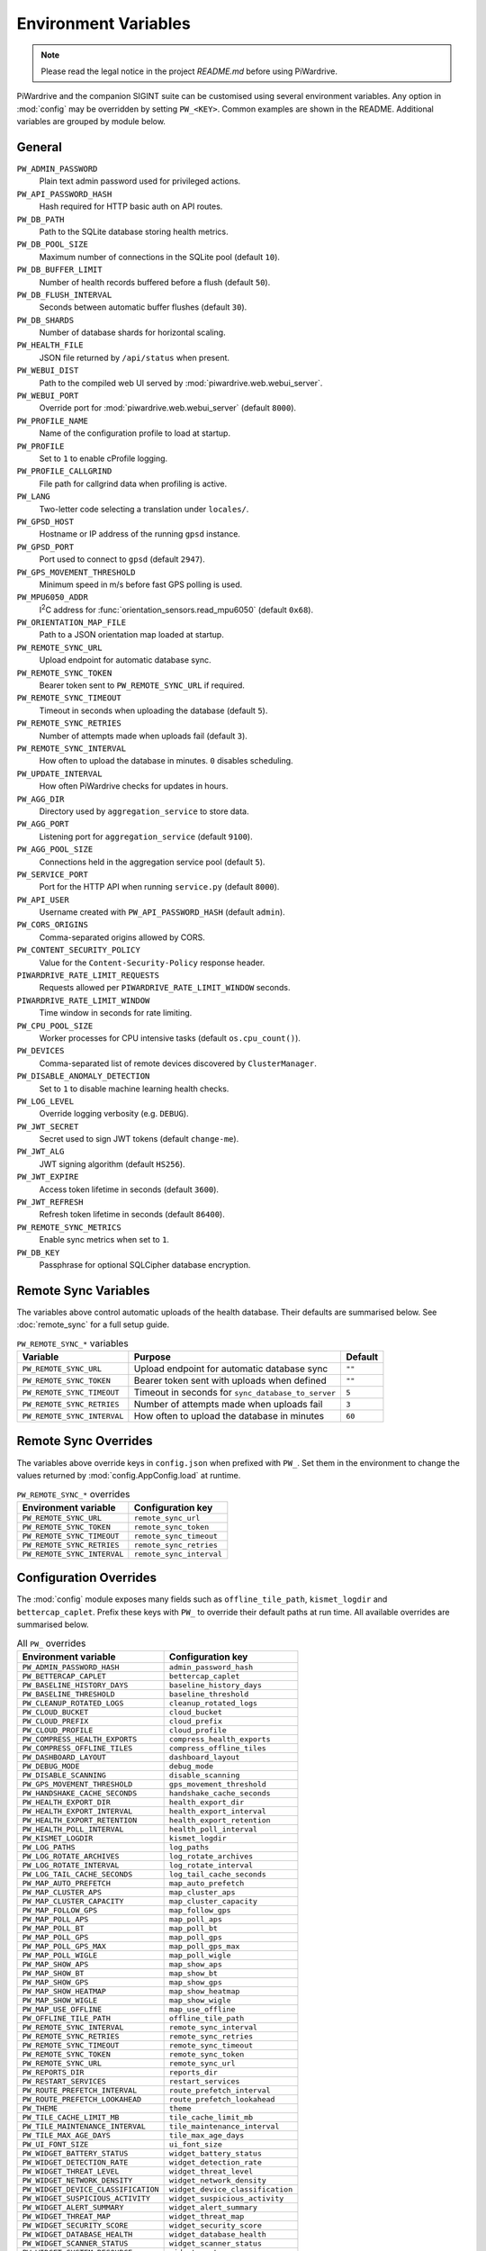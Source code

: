 Environment Variables
=====================
.. note::
   Please read the legal notice in the project `README.md` before using PiWardrive.


PiWardrive and the companion SIGINT suite can be customised using several
environment variables. Any option in :mod:`config` may be overridden by
setting ``PW_<KEY>``. Common examples are shown in the README. Additional
variables are grouped by module below.

General
-------

``PW_ADMIN_PASSWORD``
    Plain text admin password used for privileged actions.

``PW_API_PASSWORD_HASH``
    Hash required for HTTP basic auth on API routes.

``PW_DB_PATH``
    Path to the SQLite database storing health metrics.
``PW_DB_POOL_SIZE``
    Maximum number of connections in the SQLite pool (default ``10``).
``PW_DB_BUFFER_LIMIT``
    Number of health records buffered before a flush (default ``50``).
``PW_DB_FLUSH_INTERVAL``
    Seconds between automatic buffer flushes (default ``30``).
``PW_DB_SHARDS``
    Number of database shards for horizontal scaling.

``PW_HEALTH_FILE``
    JSON file returned by ``/api/status`` when present.

``PW_WEBUI_DIST``
    Path to the compiled web UI served by :mod:`piwardrive.web.webui_server`.

``PW_WEBUI_PORT``
    Override port for :mod:`piwardrive.web.webui_server` (default ``8000``).

``PW_PROFILE_NAME``
    Name of the configuration profile to load at startup.

``PW_PROFILE``
    Set to ``1`` to enable cProfile logging.

``PW_PROFILE_CALLGRIND``
    File path for callgrind data when profiling is active.

``PW_LANG``
    Two-letter code selecting a translation under ``locales/``.

``PW_GPSD_HOST``
    Hostname or IP address of the running ``gpsd`` instance.

``PW_GPSD_PORT``
    Port used to connect to ``gpsd`` (default ``2947``).

``PW_GPS_MOVEMENT_THRESHOLD``
    Minimum speed in m/s before fast GPS polling is used.

``PW_MPU6050_ADDR``
    I\ :sup:`2`\ C address for :func:`orientation_sensors.read_mpu6050` (default ``0x68``).

``PW_ORIENTATION_MAP_FILE``
    Path to a JSON orientation map loaded at startup.

``PW_REMOTE_SYNC_URL``
    Upload endpoint for automatic database sync.

``PW_REMOTE_SYNC_TOKEN``
    Bearer token sent to ``PW_REMOTE_SYNC_URL`` if required.

``PW_REMOTE_SYNC_TIMEOUT``
    Timeout in seconds when uploading the database (default ``5``).

``PW_REMOTE_SYNC_RETRIES``
    Number of attempts made when uploads fail (default ``3``).

``PW_REMOTE_SYNC_INTERVAL``
    How often to upload the database in minutes. ``0`` disables scheduling.

``PW_UPDATE_INTERVAL``
    How often PiWardrive checks for updates in hours.

``PW_AGG_DIR``
    Directory used by ``aggregation_service`` to store data.

``PW_AGG_PORT``
    Listening port for ``aggregation_service`` (default ``9100``).

``PW_AGG_POOL_SIZE``
    Connections held in the aggregation service pool (default ``5``).

``PW_SERVICE_PORT``
    Port for the HTTP API when running ``service.py`` (default ``8000``).

``PW_API_USER``
    Username created with ``PW_API_PASSWORD_HASH`` (default ``admin``).

``PW_CORS_ORIGINS``
    Comma-separated origins allowed by CORS.

``PW_CONTENT_SECURITY_POLICY``
    Value for the ``Content-Security-Policy`` response header.

``PIWARDRIVE_RATE_LIMIT_REQUESTS``
    Requests allowed per ``PIWARDRIVE_RATE_LIMIT_WINDOW`` seconds.

``PIWARDRIVE_RATE_LIMIT_WINDOW``
    Time window in seconds for rate limiting.

``PW_CPU_POOL_SIZE``
    Worker processes for CPU intensive tasks (default ``os.cpu_count()``).

``PW_DEVICES``
    Comma-separated list of remote devices discovered by ``ClusterManager``.

``PW_DISABLE_ANOMALY_DETECTION``
    Set to ``1`` to disable machine learning health checks.

``PW_LOG_LEVEL``
    Override logging verbosity (e.g. ``DEBUG``).

``PW_JWT_SECRET``
    Secret used to sign JWT tokens (default ``change-me``).

``PW_JWT_ALG``
    JWT signing algorithm (default ``HS256``).

``PW_JWT_EXPIRE``
    Access token lifetime in seconds (default ``3600``).

``PW_JWT_REFRESH``
    Refresh token lifetime in seconds (default ``86400``).

``PW_REMOTE_SYNC_METRICS``
    Enable sync metrics when set to ``1``.

``PW_DB_KEY``
    Passphrase for optional SQLCipher database encryption.

Remote Sync Variables
---------------------

The variables above control automatic uploads of the health database.  Their
defaults are summarised below.  See :doc:`remote_sync` for a full setup guide.

.. list-table:: ``PW_REMOTE_SYNC_*`` variables
   :header-rows: 1

   * - Variable
     - Purpose
     - Default
   * - ``PW_REMOTE_SYNC_URL``
     - Upload endpoint for automatic database sync
     - ``""``
   * - ``PW_REMOTE_SYNC_TOKEN``
     - Bearer token sent with uploads when defined
     - ``""``
   * - ``PW_REMOTE_SYNC_TIMEOUT``
     - Timeout in seconds for ``sync_database_to_server``
     - ``5``
   * - ``PW_REMOTE_SYNC_RETRIES``
     - Number of attempts made when uploads fail
     - ``3``
   * - ``PW_REMOTE_SYNC_INTERVAL``
     - How often to upload the database in minutes
     - ``60``

Remote Sync Overrides
---------------------

The variables above override keys in ``config.json`` when prefixed with
``PW_``. Set them in the environment to change the values returned by
:mod:`config.AppConfig.load` at runtime.

.. list-table:: ``PW_REMOTE_SYNC_*`` overrides
   :header-rows: 1

   * - Environment variable
     - Configuration key
   * - ``PW_REMOTE_SYNC_URL``
     - ``remote_sync_url``
   * - ``PW_REMOTE_SYNC_TOKEN``
     - ``remote_sync_token``
   * - ``PW_REMOTE_SYNC_TIMEOUT``
     - ``remote_sync_timeout``
   * - ``PW_REMOTE_SYNC_RETRIES``
     - ``remote_sync_retries``
   * - ``PW_REMOTE_SYNC_INTERVAL``
     - ``remote_sync_interval``

Configuration Overrides
-----------------------

The :mod:`config` module exposes many fields such as
``offline_tile_path``, ``kismet_logdir`` and ``bettercap_caplet``.
Prefix these keys with ``PW_`` to override their default paths at run time.
All available overrides are summarised below.

.. list-table:: All ``PW_`` overrides
   :header-rows: 1

   * - Environment variable
     - Configuration key
   * - ``PW_ADMIN_PASSWORD_HASH``
     - ``admin_password_hash``
   * - ``PW_BETTERCAP_CAPLET``
     - ``bettercap_caplet``
   * - ``PW_BASELINE_HISTORY_DAYS``
     - ``baseline_history_days``
   * - ``PW_BASELINE_THRESHOLD``
     - ``baseline_threshold``
   * - ``PW_CLEANUP_ROTATED_LOGS``
     - ``cleanup_rotated_logs``
   * - ``PW_CLOUD_BUCKET``
     - ``cloud_bucket``
   * - ``PW_CLOUD_PREFIX``
     - ``cloud_prefix``
   * - ``PW_CLOUD_PROFILE``
     - ``cloud_profile``
   * - ``PW_COMPRESS_HEALTH_EXPORTS``
     - ``compress_health_exports``
   * - ``PW_COMPRESS_OFFLINE_TILES``
     - ``compress_offline_tiles``
   * - ``PW_DASHBOARD_LAYOUT``
     - ``dashboard_layout``
   * - ``PW_DEBUG_MODE``
     - ``debug_mode``
   * - ``PW_DISABLE_SCANNING``
     - ``disable_scanning``
   * - ``PW_GPS_MOVEMENT_THRESHOLD``
     - ``gps_movement_threshold``
   * - ``PW_HANDSHAKE_CACHE_SECONDS``
     - ``handshake_cache_seconds``
   * - ``PW_HEALTH_EXPORT_DIR``
     - ``health_export_dir``
   * - ``PW_HEALTH_EXPORT_INTERVAL``
     - ``health_export_interval``
   * - ``PW_HEALTH_EXPORT_RETENTION``
     - ``health_export_retention``
   * - ``PW_HEALTH_POLL_INTERVAL``
     - ``health_poll_interval``
   * - ``PW_KISMET_LOGDIR``
     - ``kismet_logdir``
   * - ``PW_LOG_PATHS``
     - ``log_paths``
   * - ``PW_LOG_ROTATE_ARCHIVES``
     - ``log_rotate_archives``
   * - ``PW_LOG_ROTATE_INTERVAL``
     - ``log_rotate_interval``
   * - ``PW_LOG_TAIL_CACHE_SECONDS``
     - ``log_tail_cache_seconds``
   * - ``PW_MAP_AUTO_PREFETCH``
     - ``map_auto_prefetch``
   * - ``PW_MAP_CLUSTER_APS``
     - ``map_cluster_aps``
   * - ``PW_MAP_CLUSTER_CAPACITY``
     - ``map_cluster_capacity``
   * - ``PW_MAP_FOLLOW_GPS``
     - ``map_follow_gps``
   * - ``PW_MAP_POLL_APS``
     - ``map_poll_aps``
   * - ``PW_MAP_POLL_BT``
     - ``map_poll_bt``
   * - ``PW_MAP_POLL_GPS``
     - ``map_poll_gps``
   * - ``PW_MAP_POLL_GPS_MAX``
     - ``map_poll_gps_max``
   * - ``PW_MAP_POLL_WIGLE``
     - ``map_poll_wigle``
   * - ``PW_MAP_SHOW_APS``
     - ``map_show_aps``
   * - ``PW_MAP_SHOW_BT``
     - ``map_show_bt``
   * - ``PW_MAP_SHOW_GPS``
     - ``map_show_gps``
   * - ``PW_MAP_SHOW_HEATMAP``
     - ``map_show_heatmap``
   * - ``PW_MAP_SHOW_WIGLE``
     - ``map_show_wigle``
   * - ``PW_MAP_USE_OFFLINE``
     - ``map_use_offline``
   * - ``PW_OFFLINE_TILE_PATH``
     - ``offline_tile_path``
   * - ``PW_REMOTE_SYNC_INTERVAL``
     - ``remote_sync_interval``
   * - ``PW_REMOTE_SYNC_RETRIES``
     - ``remote_sync_retries``
   * - ``PW_REMOTE_SYNC_TIMEOUT``
     - ``remote_sync_timeout``
   * - ``PW_REMOTE_SYNC_TOKEN``
     - ``remote_sync_token``
   * - ``PW_REMOTE_SYNC_URL``
     - ``remote_sync_url``
   * - ``PW_REPORTS_DIR``
     - ``reports_dir``
   * - ``PW_RESTART_SERVICES``
     - ``restart_services``
   * - ``PW_ROUTE_PREFETCH_INTERVAL``
     - ``route_prefetch_interval``
   * - ``PW_ROUTE_PREFETCH_LOOKAHEAD``
     - ``route_prefetch_lookahead``
   * - ``PW_THEME``
     - ``theme``
   * - ``PW_TILE_CACHE_LIMIT_MB``
     - ``tile_cache_limit_mb``
   * - ``PW_TILE_MAINTENANCE_INTERVAL``
     - ``tile_maintenance_interval``
   * - ``PW_TILE_MAX_AGE_DAYS``
     - ``tile_max_age_days``
   * - ``PW_UI_FONT_SIZE``
     - ``ui_font_size``
   * - ``PW_WIDGET_BATTERY_STATUS``
     - ``widget_battery_status``
   * - ``PW_WIDGET_DETECTION_RATE``
     - ``widget_detection_rate``
   * - ``PW_WIDGET_THREAT_LEVEL``
     - ``widget_threat_level``
   * - ``PW_WIDGET_NETWORK_DENSITY``
     - ``widget_network_density``
   * - ``PW_WIDGET_DEVICE_CLASSIFICATION``
     - ``widget_device_classification``
   * - ``PW_WIDGET_SUSPICIOUS_ACTIVITY``
     - ``widget_suspicious_activity``
   * - ``PW_WIDGET_ALERT_SUMMARY``
     - ``widget_alert_summary``
   * - ``PW_WIDGET_THREAT_MAP``
     - ``widget_threat_map``
   * - ``PW_WIDGET_SECURITY_SCORE``
     - ``widget_security_score``
   * - ``PW_WIDGET_DATABASE_HEALTH``
     - ``widget_database_health``
   * - ``PW_WIDGET_SCANNER_STATUS``
     - ``widget_scanner_status``
   * - ``PW_WIDGET_SYSTEM_RESOURCE``
     - ``widget_system_resource``
   * - ``PW_WIGLE_API_KEY``
     - ``wigle_api_key``
   * - ``PW_WIGLE_API_NAME``
     - ``wigle_api_name``
   * - ``PW_INFLUX_URL``
     - ``influx_url``
   * - ``PW_INFLUX_TOKEN``
     - ``influx_token``
   * - ``PW_INFLUX_ORG``
     - ``influx_org``
   * - ``PW_INFLUX_BUCKET``
     - ``influx_bucket``
   * - ``PW_POSTGRES_DSN``
     - ``postgres_dsn``

Using a ``.env`` File
---------------------

Environment variables can be collected in ``~/.config/piwardrive/.env`` so they
do not need to be specified on the command line. Each line contains a
``KEY=value`` pair. Blank lines and ``#`` comments are ignored. Source the file
before launching PiWardrive or reference it via ``EnvironmentFile`` in a systemd
service.

Example ``.env``::

   PW_ADMIN_PASSWORD_HASH=$pbkdf2-sha256$...
   PW_DB_PATH=/mnt/ssd/piwardrive/app.db
   PW_OFFLINE_TILE_PATH=/mnt/ssd/tiles/offline.mbtiles
   PW_REMOTE_SYNC_URL=http://10.0.0.2:9000/
   PW_REMOTE_SYNC_TOKEN=secret
   PW_LOG_ROTATE_INTERVAL=86400
   PW_LOG_ROTATE_ARCHIVES=7

Typical Production Overrides
----------------------------

.. list-table:: Typical ``.env`` overrides
   :header-rows: 1

   * - Variable
     - Purpose
     - Example
   * - ``PW_DB_PATH``
     - Location of the SQLite database
     - ``/mnt/ssd/piwardrive/app.db``
   * - ``PW_OFFLINE_TILE_PATH``
     - Path to offline map tiles
     - ``/mnt/ssd/tiles/offline.mbtiles``
   * - ``PW_REMOTE_SYNC_URL``
     - Server receiving health uploads
     - ``http://10.0.0.2:9000/``
   * - ``PW_REMOTE_SYNC_TOKEN``
     - Bearer token for ``PW_REMOTE_SYNC_URL``
     - ``changeme``
   * - ``PW_LOG_ROTATE_INTERVAL``
     - Seconds between log rotations
     - ``86400``
   * - ``PW_LOG_ROTATE_ARCHIVES``
     - Number of rotated logs to keep
     - ``7``

SIGINT Suite
------------

``IWLIST_CMD``
    Wi-Fi scanning executable used by :mod:`piwardrive.sigint_suite.wifi.scanner`.

``IW_PRIV_CMD``
    Privilege helper for Wi-Fi scans (default ``sudo``).

``IMSI_CATCH_CMD``
    Command executed by :mod:`piwardrive.sigint_suite.cellular.imsi_catcher.scanner`.

``BAND_SCAN_CMD``
    Command used by :mod:`piwardrive.sigint_suite.cellular.band_scanner.scanner`.

``TOWER_SCAN_CMD``
    Executable for :mod:`piwardrive.sigint_suite.cellular.tower_scanner.scanner`.

``TOWER_SCAN_TIMEOUT``
    Timeout in seconds for ``TOWER_SCAN_CMD`` (default ``10``).

``EXPORT_DIR``
    Output directory for scripts under ``piwardrive/integrations/sigint_suite/scripts``
    (default ``sigint_suite/exports``).

``SIGINT_EXPORT_DIR``
    Directory searched by :func:`sigint_integration.load_sigint_data`.

``SIGINT_CONFIG_DIR``
    Base directory for SIGINT assets (default ``~/.config/piwardrive``).

``SIGINT_OUI_PATH``
    Location of the OUI database CSV (default ``$SIGINT_CONFIG_DIR/oui.csv``).

``SIGINT_TOWER_DB``
    Cell tower metadata database (default ``$SIGINT_CONFIG_DIR/towers.db``).

``SIGINT_DEBUG``
    Set to ``1`` to enable debug logging for SIGINT scanners.

SIGINT Plugins
~~~~~~~~~~~~~~

Custom SIGINT scanners can be added as plugins. Place Python modules in
``~/.config/piwardrive/sigint_plugins`` and they will be imported automatically
whenever :mod:`piwardrive.sigint_suite` is loaded. Each plugin should provide a
``scan()`` function returning records such as ``WifiNetwork`` or
``BluetoothDevice``. After installing new plugins, call
``piwardrive.sigint_suite.plugins.clear_plugin_cache()`` so the next import
reloads the directory.


